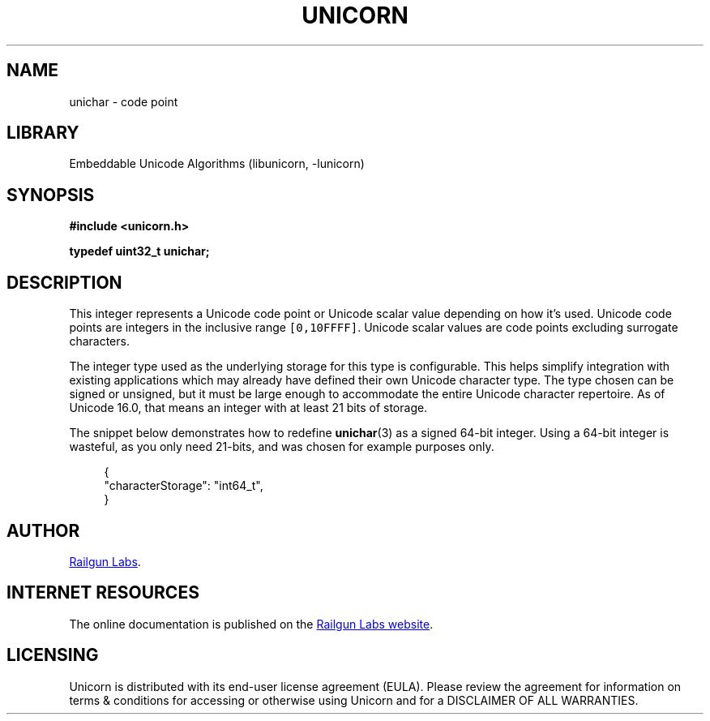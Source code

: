.TH "UNICORN" "3" "Feb 18th 2025" "Unicorn 1.0.5"
.SH NAME
unichar \- code point
.SH LIBRARY
Embeddable Unicode Algorithms (libunicorn, -lunicorn)
.SH SYNOPSIS
.nf
.B #include <unicorn.h>
.PP
.BI "typedef uint32_t unichar;"
.fi
.SH DESCRIPTION
This integer represents a Unicode code point or Unicode scalar value depending on how it’s used.
Unicode code points are integers in the inclusive range \f[C][0,10FFFF]\f[R].
Unicode scalar values are code points excluding surrogate characters.
.PP
The integer type used as the underlying storage for this type is configurable.
This helps simplify integration with existing applications which may already have defined their own Unicode character type.
The type chosen can be signed or unsigned, but it must be large enough to accommodate the entire Unicode character repertoire.
As of Unicode 16.0, that means an integer with at least 21 bits of storage.
.PP
The snippet below demonstrates how to redefine \f[B]unichar\f[R](3) as a signed 64-bit integer.
Using a 64-bit integer is wasteful, as you only need 21-bits, and was chosen for example purposes only.
.PP
.in +4n
.EX
{
    "characterStorage": "int64_t",
}
.EE
.in
.SH AUTHOR
.UR https://railgunlabs.com
Railgun Labs
.UE .
.SH INTERNET RESOURCES
The online documentation is published on the
.UR https://railgunlabs.com/unicorn
Railgun Labs website
.UE .
.SH LICENSING
Unicorn is distributed with its end-user license agreement (EULA).
Please review the agreement for information on terms & conditions for accessing or otherwise using Unicorn and for a DISCLAIMER OF ALL WARRANTIES.
